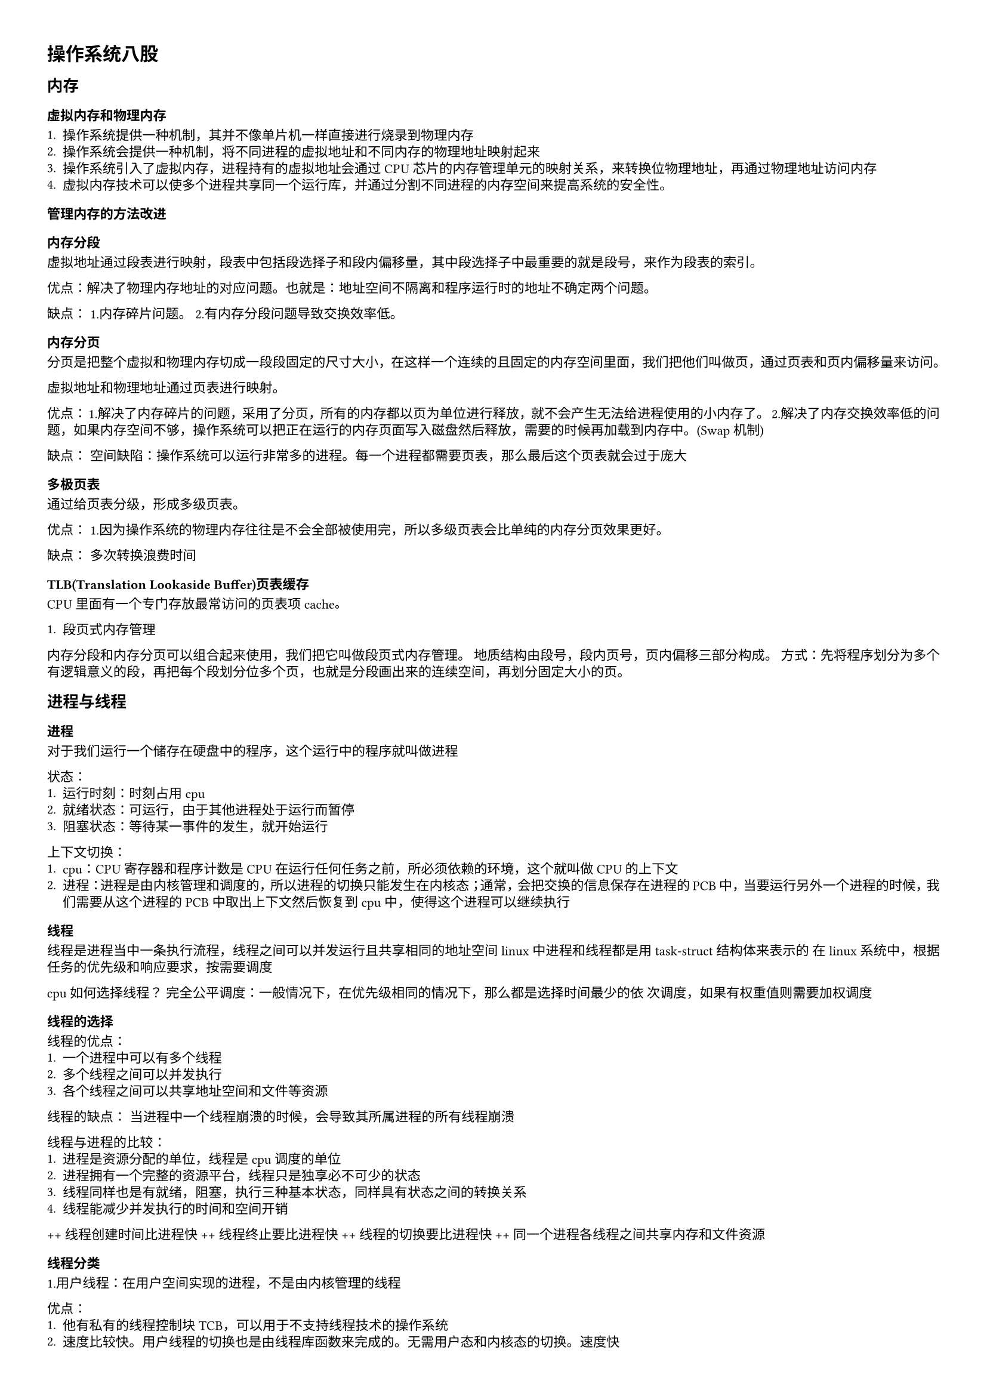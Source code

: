  #set text(font: "Comic Shanns Mono", size: 8pt )
#set page(
  paper: "a4",
  margin: (x: 1.0cm, y: 1.0cm),
)
#set par(
  justify: true,
  leading: 0.52em,
)

= 操作系统八股
== 内存

=== 虚拟内存和物理内存

+ 操作系统提供一种机制，其并不像单片机一样直接进行烧录到物理内存
+ 操作系统会提供一种机制，将不同进程的虚拟地址和不同内存的物理地址映射起来
+ 操作系统引入了虚拟内存，进程持有的虚拟地址会通过CPU芯片的内存管理单元的映射关系，来转换位物理地址，再通过物理地址访问内存
+ 虚拟内存技术可以使多个进程共享同一个运行库，并通过分割不同进程的内存空间来提高系统的安全性。


=== 管理内存的方法改进

==== 内存分段

虚拟地址通过段表进行映射，段表中包括段选择子和段内偏移量，其中段选择子中最重要的就是段号，来作为段表的索引。

优点：解决了物理内存地址的对应问题。也就是：地址空间不隔离和程序运行时的地址不确定两个问题。

缺点：
1.内存碎片问题。
2.有内存分段问题导致交换效率低。

==== 内存分页

分页是把整个虚拟和物理内存切成一段段固定的尺寸大小，在这样一个连续的且固定的内存空间里面，我们把他们叫做页，通过页表和页内偏移量来访问。

虚拟地址和物理地址通过页表进行映射。

优点：
1.解决了内存碎片的问题，采用了分页，所有的内存都以页为单位进行释放，就不会产生无法给进程使用的小内存了。
2.解决了内存交换效率低的问题，如果内存空间不够，操作系统可以把正在运行的内存页面写入磁盘然后释放，需要的时候再加载到内存中。(Swap机制)

缺点：
空间缺陷：操作系统可以运行非常多的进程。每一个进程都需要页表，那么最后这个页表就会过于庞大

==== 多极页表

通过给页表分级，形成多级页表。

优点：
1.因为操作系统的物理内存往往是不会全部被使用完，所以多级页表会比单纯的内存分页效果更好。

缺点：
多次转换浪费时间

==== TLB(Translation Lookaside Buffer)页表缓存

CPU里面有一个专门存放最常访问的页表项cache。

+ 段页式内存管理

内存分段和内存分页可以组合起来使用，我们把它叫做段页式内存管理。
地质结构由段号，段内页号，页内偏移三部分构成。
方式：先将程序划分为多个有逻辑意义的段，再把每个段划分位多个页，也就是分段画出来的连续空间，再划分固定大小的页。

== 进程与线程

=== 进程
对于我们运行一个储存在硬盘中的程序，这个运行中的程序就叫做进程

状态：
+ 运行时刻：时刻占用cpu
+ 就绪状态：可运行，由于其他进程处于运行而暂停
+ 阻塞状态：等待某一事件的发生，就开始运行

上下文切换：
+ cpu：CPU寄存器和程序计数是CPU在运行任何任务之前，所必须依赖的环境，这个就叫做CPU 的上下文
+ 进程：进程是由内核管理和调度的，所以进程的切换只能发生在内核态；通常，会把交换的信息保存在进程的PCB中，当要运行另外一个进程的时候，我们需要从这个进程的PCB中取出上下文然后恢复到cpu中，使得这个进程可以继续执行

=== 线程
线程是进程当中一条执行流程，线程之间可以并发运行且共享相同的地址空间
linux中进程和线程都是用task-struct结构体来表示的
在linux系统中，根据任务的优先级和响应要求，按需要调度

cpu如何选择线程？
完全公平调度：一般情况下，在优先级相同的情况下，那么都是选择时间最少的依
次调度，如果有权重值则需要加权调度

==== 线程的选择
线程的优点：
+ 一个进程中可以有多个线程
+ 多个线程之间可以并发执行
+ 各个线程之间可以共享地址空间和文件等资源

线程的缺点： 当进程中一个线程崩溃的时候，会导致其所属进程的所有线程崩溃

线程与进程的比较：
+ 进程是资源分配的单位，线程是cpu调度的单位
+ 进程拥有一个完整的资源平台，线程只是独享必不可少的状态
+ 线程同样也是有就绪，阻塞，执行三种基本状态，同样具有状态之间的转换关系
+ 线程能减少并发执行的时间和空间开销
++ 线程创建时间比进程快
++ 线程终止要比进程快
++ 线程的切换要比进程快
++ 同一个进程各线程之间共享内存和文件资源

==== 线程分类

1.用户线程：在用户空间实现的进程，不是由内核管理的线程

优点：
+ 他有私有的线程控制块TCB，可以用于不支持线程技术的操作系统
+ 速度比较快。用户线程的切换也是由线程库函数来完成的。无需用户态和内核态的切换。速度快

缺点：
+ 因为操作系统不参与导读。如果一个线程发起系统调用堵塞，所有的用户线程都不能执行了
+ 一个线程正在运行，除非他能主动交出cpu使用权。否则他所在的进程无法运行
+ 由于时间分配给进程，与其他进程相比在多线程执行的时候每个线程得到的时间较慢

2.内核线程：在内核中实现的线程，是由内核（操作系统）管理的线程

优点：
+ 在一个进程中，如果某个内核线程发生系统调用堵塞，并不影响其他内核线程的运行
+ 分配给线程，多线程的进程获得更多的cpu运行时间

缺点：
+ 由内核来维护进程和线程的上下文信息。如PCB和TCB
+ 线程的创建。终止和切换都是通过系统调用的方式来进行的，对于系统来说系统开销比较大

3.轻量级线程
在内核中来支持用户线程

一对一：
优点：并行，当一个线程被堵塞不会影响其他的线程
缺点：创建线程的开销大，每一个用户线程就会产生一个内核线程

多对一：
优点：可以多开
缺点：一个线程出问题就全部出问题

多对多：优点：充分结合上面两个优点。完美合理的调度


=== 调度
触发时机：
状态改变到时候就会触发

调度分类：
非抢占式调度：一直运行到结束才会调用另外一个
抢占式调度：一个还没运行完就回去调度另外一个

原则：
CPU利用率：保证cpu始终繁忙，提高cpu利用率
系统吞吐量：保证长任务段任务均匀分配。在单位时间内完成的任务数量最多
周转时间：进程运行和阻塞时间综合，一个进程的周转时间越小越好
等待时间：处于就绪队列时间越短越好。
响应时间：用户提交依次请求到相应的时间越短越好

调度算法：
算法用来决定优先运行那个进程
先来先服务调度算法（deque）

最短作业优先调度算法（优先选择时间最短的进行）
高响应比优先调度算法（通过优先权进行计算，优先权=（等待时间+要求服务时
间）/要求服务时间
时间片轮转调度算法（每一个进程都有一个单位时间，时间一过就交给下一个进程
进行）时间一般在20ms-50ms

最高优先级调度算法（通过优先级进行调度）:
+ 静态优先级（运行的时候已经确定了优先级）
+ 动态优先级（主要看时间）
+ 也有抢占式和非抢占式之分
多级反馈队列调度算法
